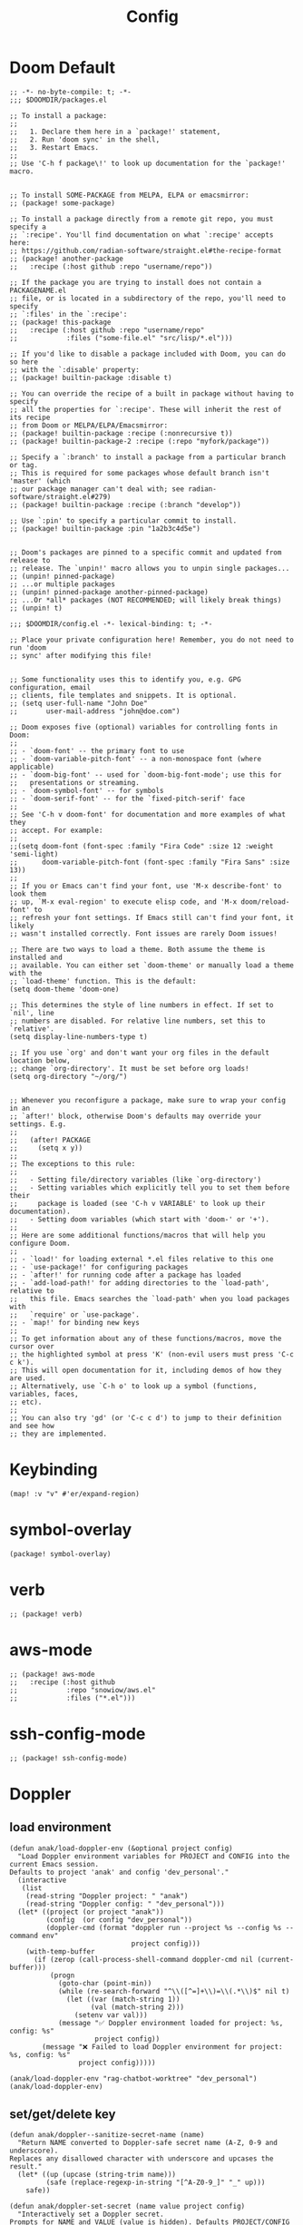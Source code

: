 #+title: Config

* Doom Default

#+begin_src elisp :tangle packages.el
;; -*- no-byte-compile: t; -*-
;;; $DOOMDIR/packages.el

;; To install a package:
;;
;;   1. Declare them here in a `package!' statement,
;;   2. Run 'doom sync' in the shell,
;;   3. Restart Emacs.
;;
;; Use 'C-h f package\!' to look up documentation for the `package!' macro.


;; To install SOME-PACKAGE from MELPA, ELPA or emacsmirror:
;; (package! some-package)

;; To install a package directly from a remote git repo, you must specify a
;; `:recipe'. You'll find documentation on what `:recipe' accepts here:
;; https://github.com/radian-software/straight.el#the-recipe-format
;; (package! another-package
;;   :recipe (:host github :repo "username/repo"))

;; If the package you are trying to install does not contain a PACKAGENAME.el
;; file, or is located in a subdirectory of the repo, you'll need to specify
;; `:files' in the `:recipe':
;; (package! this-package
;;   :recipe (:host github :repo "username/repo"
;;            :files ("some-file.el" "src/lisp/*.el")))

;; If you'd like to disable a package included with Doom, you can do so here
;; with the `:disable' property:
;; (package! builtin-package :disable t)

;; You can override the recipe of a built in package without having to specify
;; all the properties for `:recipe'. These will inherit the rest of its recipe
;; from Doom or MELPA/ELPA/Emacsmirror:
;; (package! builtin-package :recipe (:nonrecursive t))
;; (package! builtin-package-2 :recipe (:repo "myfork/package"))

;; Specify a `:branch' to install a package from a particular branch or tag.
;; This is required for some packages whose default branch isn't 'master' (which
;; our package manager can't deal with; see radian-software/straight.el#279)
;; (package! builtin-package :recipe (:branch "develop"))

;; Use `:pin' to specify a particular commit to install.
;; (package! builtin-package :pin "1a2b3c4d5e")


;; Doom's packages are pinned to a specific commit and updated from release to
;; release. The `unpin!' macro allows you to unpin single packages...
;; (unpin! pinned-package)
;; ...or multiple packages
;; (unpin! pinned-package another-pinned-package)
;; ...Or *all* packages (NOT RECOMMENDED; will likely break things)
;; (unpin! t)
#+end_src

#+begin_src elisp :tangle config.el
;;; $DOOMDIR/config.el -*- lexical-binding: t; -*-

;; Place your private configuration here! Remember, you do not need to run 'doom
;; sync' after modifying this file!


;; Some functionality uses this to identify you, e.g. GPG configuration, email
;; clients, file templates and snippets. It is optional.
;; (setq user-full-name "John Doe"
;;       user-mail-address "john@doe.com")

;; Doom exposes five (optional) variables for controlling fonts in Doom:
;;
;; - `doom-font' -- the primary font to use
;; - `doom-variable-pitch-font' -- a non-monospace font (where applicable)
;; - `doom-big-font' -- used for `doom-big-font-mode'; use this for
;;   presentations or streaming.
;; - `doom-symbol-font' -- for symbols
;; - `doom-serif-font' -- for the `fixed-pitch-serif' face
;;
;; See 'C-h v doom-font' for documentation and more examples of what they
;; accept. For example:
;;
;;(setq doom-font (font-spec :family "Fira Code" :size 12 :weight 'semi-light)
;;      doom-variable-pitch-font (font-spec :family "Fira Sans" :size 13))
;;
;; If you or Emacs can't find your font, use 'M-x describe-font' to look them
;; up, `M-x eval-region' to execute elisp code, and 'M-x doom/reload-font' to
;; refresh your font settings. If Emacs still can't find your font, it likely
;; wasn't installed correctly. Font issues are rarely Doom issues!

;; There are two ways to load a theme. Both assume the theme is installed and
;; available. You can either set `doom-theme' or manually load a theme with the
;; `load-theme' function. This is the default:
(setq doom-theme 'doom-one)

;; This determines the style of line numbers in effect. If set to `nil', line
;; numbers are disabled. For relative line numbers, set this to `relative'.
(setq display-line-numbers-type t)

;; If you use `org' and don't want your org files in the default location below,
;; change `org-directory'. It must be set before org loads!
(setq org-directory "~/org/")


;; Whenever you reconfigure a package, make sure to wrap your config in an
;; `after!' block, otherwise Doom's defaults may override your settings. E.g.
;;
;;   (after! PACKAGE
;;     (setq x y))
;;
;; The exceptions to this rule:
;;
;;   - Setting file/directory variables (like `org-directory')
;;   - Setting variables which explicitly tell you to set them before their
;;     package is loaded (see 'C-h v VARIABLE' to look up their documentation).
;;   - Setting doom variables (which start with 'doom-' or '+').
;;
;; Here are some additional functions/macros that will help you configure Doom.
;;
;; - `load!' for loading external *.el files relative to this one
;; - `use-package!' for configuring packages
;; - `after!' for running code after a package has loaded
;; - `add-load-path!' for adding directories to the `load-path', relative to
;;   this file. Emacs searches the `load-path' when you load packages with
;;   `require' or `use-package'.
;; - `map!' for binding new keys
;;
;; To get information about any of these functions/macros, move the cursor over
;; the highlighted symbol at press 'K' (non-evil users must press 'C-c c k').
;; This will open documentation for it, including demos of how they are used.
;; Alternatively, use `C-h o' to look up a symbol (functions, variables, faces,
;; etc).
;;
;; You can also try 'gd' (or 'C-c c d') to jump to their definition and see how
;; they are implemented.
#+end_src
* Keybinding
#+begin_src elisp :tangle config.el
(map! :v "v" #'er/expand-region)
#+end_src

* symbol-overlay
#+begin_src elisp :tangle packages.el
(package! symbol-overlay)
#+end_src

* verb
#+begin_src elisp :tangle packages.el
;; (package! verb)
#+end_src
* aws-mode
#+begin_src elisp :tangle packages.el
;; (package! aws-mode
;;   :recipe (:host github
;;            :repo "snowiow/aws.el"
;;            :files ("*.el")))
#+end_src
* ssh-config-mode
#+begin_src elisp :tangle packages.el
;; (package! ssh-config-mode)
#+end_src

* Doppler
** load environment
#+begin_src elisp :tangle config.el
(defun anak/load-doppler-env (&optional project config)
  "Load Doppler environment variables for PROJECT and CONFIG into the current Emacs session.
Defaults to project 'anak' and config 'dev_personal'."
  (interactive
   (list
    (read-string "Doppler project: " "anak")
    (read-string "Doppler config: " "dev_personal")))
  (let* ((project (or project "anak"))
         (config  (or config "dev_personal"))
         (doppler-cmd (format "doppler run --project %s --config %s --command env"
                              project config)))
    (with-temp-buffer
      (if (zerop (call-process-shell-command doppler-cmd nil (current-buffer)))
          (progn
            (goto-char (point-min))
            (while (re-search-forward "^\\([^=]+\\)=\\(.*\\)$" nil t)
              (let ((var (match-string 1))
                    (val (match-string 2)))
                (setenv var val)))
            (message "✅ Doppler environment loaded for project: %s, config: %s"
                     project config))
        (message "❌ Failed to load Doppler environment for project: %s, config: %s"
                 project config)))))

(anak/load-doppler-env "rag-chatbot-worktree" "dev_personal")
(anak/load-doppler-env)
#+end_src
** set/get/delete key
#+begin_src elisp :tangle config.el
(defun anak/doppler--sanitize-secret-name (name)
  "Return NAME converted to Doppler-safe secret name (A-Z, 0-9 and underscore).
Replaces any disallowed character with underscore and upcases the result."
  (let* ((up (upcase (string-trim name)))
         (safe (replace-regexp-in-string "[^A-Z0-9_]" "_" up)))
    safe))

(defun anak/doppler-set-secret (name value project config)
  "Interactively set a Doppler secret.
Prompts for NAME and VALUE (value is hidden). Defaults PROJECT/CONFIG provided.
Sanitizes NAME to Doppler rules (only uppercase letters, digits and underscores)."
  (interactive
   (let ((n (read-string "Secret name: "))
         (v (read-passwd "Secret value (hidden): "))
         (p (read-string "Doppler project: " "anak"))
         (c (read-string "Doppler config: " "dev_personal")))
     (list n v p c)))
  (let* ((safe-name (anak/doppler--sanitize-secret-name name)))
    (when (not (string= name safe-name))
      (if (y-or-n-p (format "Secret name %S is invalid for Doppler. Use sanitized name %S instead? " name safe-name))
          (setq name safe-name)
        (setq name (read-string "Enter a Doppler-safe secret name (A-Z0-9_):")))))
  (let* ((buffer (get-buffer-create "*Doppler Set Secret*"))
         (args (list "secrets" "set" name value "--project" project "--config" config)))
    (with-current-buffer buffer (erase-buffer))
    (let ((exit-code (apply #'call-process "doppler" nil buffer nil args)))
      (if (= exit-code 0)
          (progn
            (message "✅ Doppler secret %s set successfully" name)
            (display-buffer buffer))
        (progn
          (message "❌ Doppler failed (exit %d) — see buffer %s" exit-code (buffer-name buffer))
          (display-buffer buffer))))))

;; Requires your existing anak/doppler--sanitize-secret-name
(defun anak/doppler-get-secret (name project config)
  "Get a Doppler secret NAME for PROJECT/CONFIG."
  (interactive
   (let* ((n (read-string "Secret name: "))
          (p (read-string "Doppler project: " "anak"))
          (c (read-string "Doppler config: " "dev_personal"))
          (use-copy (y-or-n-p "Copy secret value to kill-ring (will remove buffer)? ")))
     (list n p c use-copy)))
  (let* ((name (anak/doppler--sanitize-secret-name name))
         (buf (get-buffer-create "*Doppler Get Secret*"))
         ;; prefer --raw to get the unprocessed value; --copy would let doppler copy to clipboard
         (args (list "secrets" "get" name "--copy" "--raw" "--project" project "--config" config)))
    (let ((exit (apply #'call-process "doppler" nil nil nil args))
          (env (current-kill 0)))
      (if (= exit 0)
          (progn
            (message "✅ Secret %s retrieved (visible in %s)" name (buffer-name buf))
            env)
        (message "❌ Doppler get failed (exit %d) — see buffer %s" exit (buffer-name buf))))))


(defun anak/doppler-delete-secret (name project config &optional assume-yes)
  "Delete a Doppler secret NAME in PROJECT/CONFIG.
By default prompts for confirmation. If ASSUME-YES is non-nil (or user answers yes
to the first prompt), the function will pass --yes to Doppler to proceed non-interactively."
  (interactive
   (let* ((n (read-string "Secret name to delete: "))
          (p (read-string "Doppler project: " "anak"))
          (c (read-string "Doppler config: " "dev_personal"))
          (y (y-or-n-p (format "Are you sure you want to delete %s from %s:%s? " n p c))))
     (list n p c y)))
  (let* ((name (anak/doppler--sanitize-secret-name name))
         (buf (get-buffer-create "*Doppler Delete Secret*"))
         (args (append (list "secrets" "delete" name "--project" project "--config" config)
                       (when assume-yes (list "--yes")))))
    (with-current-buffer buf (erase-buffer))
    (let ((exit (apply #'call-process "doppler" nil buf nil args)))
      (if (= exit 0)
          (progn
            (message "✅ Secret %s deleted from %s:%s" name project config)
            (display-buffer buf))
        (progn
          (display-buffer buf)
          (message "❌ Doppler delete failed (exit %d) — see buffer %s" exit (buffer-name buf)))))))
#+end_src


* GPTel
#+begin_src elisp :tangle config.el

;; (defvar anak/gptel-current-envvar nil
;;   "Env var name holding the API key for the currently active provider.")

;; (defun anak/gptel-api-key ()
;;   "Return the API key string for the active provider, or nil."
;;   (when anak/gptel-current-envvar
;;     (getenv anak/gptel-current-envvar)))

;; ;;; --- Provider registry: OpenAI + Anthropic ---------------------------------

;; (defvar anak/gptel-providers
;;   `((openai
;;      :env "OPENAI_API_KEY"
;;      :backend (lambda ()
;;                 (gptel-make-openai
;;                  "openai"
;;                  :protocol "https"
;;                  :host "api.openai.com"
;;                  :endpoint "/v1/chat/completions"
;;                  :models '(gpt-4o gpt-4o-mini)
;;                  :key #'anak/gptel-api-key
;;                  :stream t
;;                  :curl-args '("--retry" "2" "--max-time" "60")
;;                  :request-params '(:temperature 0.7 :top_p 1.0))))
;;     (anthropic
;;      :env "ANTHROPIC_API_KEY"
;;      :backend (lambda ()
;;                 (gptel-make-anthropic
;;                  "anthropic"
;;                  :key #'anak/gptel-api-key
;;                  :models '(claude-3-5-sonnet claude-3-5-haiku)
;;                  :stream t
;;                  :curl-args '("--retry" "2" "--max-time" "60")
;;                  :request-params '(:temperature 0.7 :top_p 1.0)))))
;;   "Registry of GPTel providers (OpenAI and Anthropic only).
;; Each entry maps PROVIDER -> plist with :env and :backend.
;; :backend must return a fully constructed `gptel-backend' struct.")

;; (defun anak/gptel--provider-names ()
;;   (mapcar #'symbol-name (mapcar #'car anak/gptel-providers)))

;; ;;; --- Provider switcher ------------------------------------------------------

;; (defun anak/gptel-set-provider (provider)
;;   "Activate GPTel PROVIDER (symbol). Uses env var per `anak/gptel-providers'."
;;   (interactive
;;    (list (intern (completing-read "Provider: " (anak/gptel--provider-names) nil t))))
;;   (let* ((spec (alist-get provider anak/gptel-providers)))
;;     (unless spec (user-error "Unknown provider: %s" provider))
;;     (setq anak/gptel-current-envvar (plist-get spec :env))
;;     (setq gptel-backend (funcall (plist-get spec :backend)))
;;     (setq gptel-api-key #'anak/gptel-api-key)
;;     (message "gptel -> provider: %s (env: %s)"
;;              provider (or anak/gptel-current-envvar "none")))
;;   gptel-backend)

;; (anak/gptel-set-provider 'openai)
;; ;; (anak/gptel-set-provider 'open-router)
;; ;; (anak/gptel-set-provider 'anthropic)
;; (setq gptel-log-level 'debug)
;; (setq gptel-default-mode 'org-mode)


;; ;; (defun anak/gptel-patch-key! (&optional backend key-fn)
;; ;;   "Destructively set :key slot on BACKEND (default `gptel-backend').
;; ;; Returns the new key function."
;; ;;   (let* ((be (or backend gptel-backend)))
;; ;;     (unless (and be (gptel-backend-p be))
;; ;;       (user-error "Not a gptel-backend: %S" be))
;; ;;     (setf (gptel-backend-key be) (or key-fn #'anak/gptel-api-key))
;; ;;     (message "gptel: patched key slot -> %S" (gptel-backend-key be))
;; ;;     (gptel-backend-key be)))

;; ;; (anak/gptel-patch-key!)


(after! gptel
  (setq gptel-log-level 'debug)
  (setq gptel-default-mode 'org-mode)
  (setq gptel-backend
        (gptel-make-openai "OpenRouter"               ;Any name you want
          :host "openrouter.ai"
          :endpoint "/api/v1/chat/completions"
          :stream t
          :key (auth-source-pick-first-password :host "openrouter.ai")
          :models '(mistralai/mixtral-8x7b-instruct
                    openai/gpt-3.5-turbo
                    meta-llama/codellama-34b-instruct
                    codellama/codellama-70b-instruct
                    google/palm-2-codechat-bison-32k
                    google/gemini-pro))
        gptel-model   'openai/gpt-3.5-turbo))
#+end_src

* org agenda
#+begin_src elisp :tangle config.el
(setq org-agenda-files
      '("~/org/todo/work.org"
        "~/org/todo/personal.org"))
#+end_src
* symbol-overlay
#+begin_src elisp :tangle config.el
(use-package! symbol-overlay
  :config
  (setq symbol-overlay-idle-time 0.2)
  (add-hook 'prog-mode-hook #'symbol-overlay-mode))
#+end_src

* lsp
#+begin_src elisp :tangle config.el
(defun anak/set-project-root-as-default-directory ()
  "Ensure current buffer's default-directory is the project root for Python tools."
  (when (and (derived-mode-p 'python-mode)
             (fboundp 'projectile-project-root))
    (setq default-directory (projectile-project-root))))

(add-hook 'python-mode-hook #'anak/set-project-root-as-default-directory)
(add-hook 'python-mode-hook #'lsp-deferred)  ;; or #'lsp-deferred

#+end_src

* neotree
#+begin_src elisp :tangle config.el
;; (defun anak/neotree-toggle-and-find ()
;;   "Toggle NeoTree and reveal the current file."
;;   (interactive)
;;   (if (neo-global--window-exists-p)
;;       (neotree-hide)
;;     (let ((project-dir (projectile-project-root))
;;           (file-name (buffer-file-name)))
;;       (if project-dir
;;           (neotree-dir project-dir)
;;         (neotree-show))
;;       (when file-name
;;         (neotree-find file-name)))))

;; (use-package! neotree
;;   :commands (neotree-toggle neotree-show neotree-hide neotree-dir neotree-find)
;;   :init
;;   ;; General behavior settings
;;   (setq neo-smart-open t
;;         neo-window-fixed-size t)

;;   :config
;;   ;; Key remapping (runs after neotree is loaded)
;;   (map! :leader
;;         :desc "NeoTree open" "o n" #'anak/neotree-toggle-and-find
;;         :desc "NeoTree find this file" "o N" nil))
#+end_src

* good scroll

#+begin_src elisp :tangle packages.el
(package! good-scroll)
#+end_src

#+begin_src elisp :tangle config.el
(use-package! good-scroll
  :hook (doom-first-input . good-scroll-mode)
  :config
  ;; Set scroll speed and behavior
  (setq good-scroll-step 4
        good-scroll-duration 0.15)

  ;; Optional: make PageUp/PageDown smooth
  (map! :n "C-u" #'good-scroll-down-full-screen
        :n "C-d" #'good-scroll-up-full-screen))
#+end_src

* ekg

#+begin_src elisp :tangle packages.el
;; (package! ekg)
#+end_src


#+begin_src elisp :tangle config.el
;; (use-package! ekg
;;   :init
;;   (require 'ekg-embedding)
;;   (ekg-embedding-generate-on-save)
;;   (require 'ekg-llm)
;;   (require 'llm-openai)  ;; The specific provider you are using must be loaded.
;;   (let ((my-provider (make-llm-openai :key "my-openai-api-key")))
;;     (setq ekg-llm-provider my-provider
;;           ekg-embedding-provider my-provider
;;           ekg-db-file "~/database/ekg.sqlite")))
#+end_src

* ace-window

#+begin_src elisp :tangle packages.el
(package! ace-window)
#+end_src

#+begin_src elisp :tangle config.el
;; (use-package! ace-window)
#+end_src

* embark
#+begin_src elisp :tangle config.el
(after! embark
  (eval-when-compile
        (defmacro my/embark-ace-action (fn)
        `(defun ,(intern (concat "my/embark-ace-" (symbol-name fn))) ()
        (interactive)
        (with-demoted-errors "%s"
        (require 'ace-window)
        (let ((aw-dispatch-always t))
                (aw-switch-to-window (aw-select nil))
                (call-interactively (symbol-function ',fn)))))))

(define-key embark-file-map (kbd "o") (my/embark-ace-action find-file)))

(defun my/embark-vsplit-file (file)
  "Split window horizontally, open FILE in new window, and move cursor there."
  (interactive "fFile: ")
  (split-window-horizontally)
  (other-window 1)
  (find-file file))

(after! embark
  (define-key embark-file-map (kbd "v") #'my/embark-vsplit-file))
#+end_src

* aider

#+begin_src elisp :tangle packages.el
(package! aidermacs)
#+end_src

#+begin_src elisp :tangle config.el
(after! aidermacs
  (setq aidermacs-program "aider"))
#+end_src

* emacs-everywhere

#+begin_src elisp :tangle config.el
;; can't get it to work correctly
;; (setq! emacs-everywhere-app-info-function  #'emacs-everywhere--app-info-linux-x11)
#+end_src

* moldable emacs

#+begin_src elisp :tangle packages.el
(package! moldable-emacs
  :recipe (:host github
           :repo "ag91/moldable-emacs")
  ;; :pin "c806cb8"
  )
#+end_src

#+begin_src elisp :tangle config.el
(use-package! moldable-emacs
  :load-path  "~/.config/emacs/.local/straight/repos/moldable-emacs/"
  ;; (add-to-list 'load-path "~/downloads/moldable-emacs/")
  ;; (add-to-list 'load-path "~/.config/emacs/.local/straight/repos/moldable-emacs/")
  ;; (add-to-list 'me-files-with-molds "~/downloads/moldable-emacs/molds/core.el")
  ;; (add-to-list 'me-files-with-molds "~/downloads/moldable-emacs/molds/contrib.el")
  :config
  (require 'moldable-emacs)
  (me-setup-molds))
#+end_src
* eaf

#+begin_src elisp :tangle packages.el
;; (package! eaf
;;   :recipe (:local-repo "~/downloads/emacs-application-framework"))
#+end_src


#+begin_src elisp :tangle config.el
;; (use-package! eaf
;;   :load-path "~/downloads/emacs-application-framework"
;;   :init
;;   (require 'eaf)
;; (require 'eaf-browser)
;; (require 'eaf-pdf-viewer)
;; (require 'eaf-evil)
;; :custom
;; (eaf-browser-continue-where-left-off t)
;; (eaf-browser-enable-adblocker t)
;; (browse-url-browser-function 'eaf-open-browser)
;; :config
;; (defalias 'browse-web #'eaf-open-browser)
;; (define-key key-translation-map (kbd "SPC")
;;             (lambda (prompt)
;;               (if (derived-mode-p 'eaf-mode)
;;                   (pcase eaf--buffer-app-name
;;                     ("browser" (if  eaf-buffer-input-focus
;;                                    (kbd "SPC")
;;                                  (kbd eaf-evil-leader-key)))
;;                     ("pdf-viewer" (kbd eaf-evil-leader-key))

;;                     ("image-viewer" (kbd eaf-evil-leader-key))
;;                     (_  (kbd "SPC")))
;;                 (kbd "SPC"))))
;; )
#+end_src

* justl

#+begin_src elisp :tangle packages.el
;; (package! justl :recipe (:host github :repo "psibi/justl.el"))
#+end_src

#+begin_src elisp :tangle config.el
;; (use-package! justl
;;   :config
;;   (map! :n "c j" 'justl-exec-recipe))
#+end_src

* detached

#+begin_src elisp :tangle packages.el
;; (package! detached)
#+end_src

#+begin_src elisp :tangle config.el
;; (use-package! detached
;;   :init
;;   (detached-init)
;;   :bind (;; Replace `async-shell-command' with `detached-shell-command'
;;          ([remap async-shell-command] . detached-shell-command)
;;          ;; Replace `compile' with `detached-compile'
;;          ([remap compile] . detached-compile)
;;          ([remap recompile] . detached-compile-recompile)
;;          ;; Replace built in completion of sessions with `consult'
;;          ([remap detached-open-session] . detached-consult-session))
;;   :custom ((detached-show-output-on-attach t)
;;            (detached-terminal-data-command system-type)))

;; (after! detached
;;   (evil-define-key 'normal detached-list-mode-map
;;     "a" #'detached-edit-session-annotation
;;     "d" #'detached-list-delete-session
;;     "e" #'detached-edit-and-run-session
;;     "f" #'detached-list-select-filter
;;     "g" #'detached-list-revert
;;     "i" #'detached-list-initialize-session-directory
;;     "j" nil
;;     "k" nil
;;     "J" #'imenu
;;     "K" #'detached-list-kill-session
;;     "m" #'detached-list-mark-session
;;     ;; Narrow
;;     "n a" #'detached-list-narrow-annotation
;;     "n c" #'detached-list-narrow-command
;;     "n d" #'detached-list-narrow-session-directory
;;     ;; Host
;;     "n h h" #'detached-list-narrow-host
;;     "n h c" #'detached-list-narrow-currenthost
;;     "n h l" #'detached-list-narrow-localhost
;;     "n h r" #'detached-list-narrow-remotehost
;;     "n o" #'detached-list-narrow-output
;;     "n O" #'detached-list-narrow-origin
;;     ;; State
;;     "n s a" #'detached-list-narrow-active


;;     "n s i" #'detached-list-narrow-inactive
;;     "n s s" #'detached-list-narrow-success
;;     "n u" #'detached-list-narrow-unique
;;     "n w" #'detached-list-narrow-working-directory
;;     "n +" #'detached-list-narrow-after-time
;;     "n -" #'detached-list-narrow-before-time
;;     "q" #'detached-list-quit
;;     "r" #'detached-rerun-session
;;     "t" #'detached-list-toggle-mark-session
;;     "T" #'detached-list-toggle-sessions
;;     "u" #'detached-list-unmark-session
;;     "U" #'detached-list-unmark-sessions
;;     "v" #'detached-list-view-session
;;     "w" #'detached-copy-session-command
;;     "W" #'detached-copy-session-output
;;     "x" #'detached-list-detach-from-session
;;     "%" #'detached-list-mark-regexp
;;     "=" #'detached-list-diff-marked-sessions
;;     "-" #'detached-list-widen
;;     "!" #'detached-shell-command
;;     ;; Describe
;;     ". s" #'detached-describe-session
;;     ". d" #'detached-describe-duration
;;     (kbd "<backspace>") #'detached-list-remove-narrow-criterion
;;     (kbd "<return>") #'detached-list-open-session)

;;   (evil-define-key 'normal vterm-mode-map  (kbd "C-<return>") #'detached-vterm-attach))
#+end_src

* org download

#+begin_src elisp :tangle packages.el
;; (package! org-download)
#+end_src

#+begin_src elisp :tangle config.el
;; (use-package! org-download
;;   :after org
;;   :config
;;   (setq org-download-image-dir "~/images"
;;         org-download-screenshot-method "xclip -selection clipboard -t image/png -o > %s"))

;; (map! :map org-mode-map
;;       :leader
;;       :desc "Paste image from clipboard"
;;       "i p" #'org-download-clipboard)


;; (defun anak/paste-image-anywhere ()
;;   "Paste image from clipboard into current buffer, saving it to ~/Pictures/emacs_paste/."
;;   (interactive)
;;   (let* ((default-directory (expand-file-name "~/Pictures/emacs_paste/"))
;;          (_ (unless (file-directory-p default-directory)
;;               (make-directory default-directory t)))
;;          (filename (format-time-string "image_%Y%m%d_%H%M%S.png"))
;;          (filepath (expand-file-name filename default-directory))
;;          (cmd (cond
;;                ;; Linux / Wayland / X11
;;                ((executable-find "xclip")
;;                 (format "xclip -selection clipboard -t image/png -o > %s" (shell-quote-argument filepath)))
;;                ;; macOS
;;                ((executable-find "pngpaste")
;;                 (format "pngpaste %s" (shell-quote-argument filepath)))
;;                ;; Windows PowerShell
;;                (t
;;                 (format "powershell -command \"Add-Type -AssemblyName System.Windows.Forms; "
;;                         "[Windows.Forms.Clipboard]::GetImage().Save('%s','Png')\"" filepath)))))
;;     (shell-command cmd)
;;     (if (file-exists-p filepath)
;;         (progn
;;           (insert (format "![%s](%s)" filename filepath))
;;           (when (image-type-from-file-name filepath)
;;             (let ((img (create-image filepath)))
;;               (when img
;;                 (let ((ov (make-overlay (point) (point))))
;;                   (overlay-put ov 'display img)
;;                   (overlay-put ov 'face 'default))))))
;;       (message "No image data found in clipboard!"))))

;; (global-set-key (kbd "C-S-v") #'anak/paste-image-anywhere)
#+end_src

* system package

#+begin_src elisp :tangle config.el
(defun my-list-apt-installed-packages ()
  "Open a buffer listing all apt-installed packages."
  (interactive)
  (let ((buf (get-buffer-create "*apt-installed-pkgs*")))
    (with-current-buffer buf
      (read-only-mode -1)
      (erase-buffer)
      (insert (shell-command-to-string "apt list --installed"))
      (goto-char (point-min))
      (read-only-mode 1))
    (pop-to-buffer buf)))
#+end_src

* consult-gh

#+begin_src elisp :tangle packages.el
;; (package! consult-gh
;;   :recipe (:host github :repo "armindarvish/consult-gh" :branch "main"))
;; (package! consult-gh-embark
;;   :recipe (:host github :repo "armindarvish/consult-gh" :branch "main"))
;; (package! consult-gh-forge
;;   :recipe (:host github :repo "armindarvish/consult-gh" :branch "main"))
#+end_src

#+begin_src elisp :tangle config.el
;; (use-package! consult-gh
;;   :after consult
;;   :custom
;;   (consult-gh-default-clone-directory "~/Downloads")
;;   (consult-gh-show-preview t)
;;   (consult-gh-preview-key "C-o")
;;   (consult-gh-repo-action #'consult-gh--repo-browse-files-action)
;;   (consult-gh-large-file-warning-threshold 2500000)
;;   (consult-gh-confirm-name-before-fork nil)
;;   (consult-gh-confirm-before-clone t)
;;   (consult-gh-notifications-show-unread-only nil)
;;   (consult-gh-default-interactive-command #'consult-gh-transient)
;;   (consult-gh-prioritize-local-folder nil)
;;   (consult-gh-group-dashboard-by :reason)
;;   ;;;; Optional
;;   (consult-gh-repo-preview-major-mode nil) ; show readmes in their original format
;;   (consult-gh-preview-major-mode 'org-mode) ; use 'org-mode for editing comments, commit messages, ...

;;   :config

;;   (require 'consult-gh-transient)
;;   (require 'consult-gh-embark)
;;   (require 'consult-gh-forge)
;;   (consult-gh-embark-mode +1)
;;   (consult-gh-forge-mode +1)
;;   ;; Remember visited orgs and repos across sessions
;;   (add-to-list 'savehist-additional-variables 'consult-gh--known-orgs-list)
;;   (add-to-list 'savehist-additional-variables 'consult-gh--known-repos-list)
;;   ;; Enable default keybindings (e.g. for commenting on issues, prs, ...)
;;   (consult-gh-enable-default-keybindings))

;; (use-package! consult-gh-embark
;;   :after consult-gh
;;   :config
;;   (consult-gh-embark-mode +1))

;; (use-package! consult-gh-forge
;;   :after consult-gh
;;   :config
;;   (consult-gh-forge-mode +1)
;;   (setq consult-gh-forge-timeout-seconds 20))

;; (use-package! consult-gh-embark
;;   :after consult-gh
;;   :config
;;   (consult-gh-embark-mode +1))

;; (use-package! consult-gh-forge
;;   :after consult-gh
;;   :config
;;   (consult-gh-forge-mode +1)
;;   (setq consult-gh-forge-timeout-seconds 20))
#+end_src


* consult-omni

#+begin_src elisp :tangle config.el
;; (use-package! consult-omni
;;   :after consult)
#+end_src

* code-compass

#+begin_src elisp :tangle packages.el
;; (package! code-compass)
#+end_src

#+begin_src elisp :tangle config.el
;; (use-package! code-compass
;;   :config
;;   (code-compass-install))
#+end_src

* grid-table

#+begin_src elisp :tangle packages.el
;; (package! grid-table
;;   :recipe (:host github :repo "yibie/grid-table" :branch "main"))
#+end_src

#+begin_src elisp :tangle config.el
;; (use-package! grid-table
;;   :config
;;   (require 'grid-table)
;;   (require 'grid-table-plugins)
;;   (setq grid-table-default-save-directory "~/Documents/grid-table/")
;;   (setq grid-table-image-target-char-height 8)
;;   (setq grid-table-image-max-width-ratio 0.9))
#+end_src
* popper

#+begin_src elisp :tangle packages.el
(package! popper)
#+end_src

#+begin_src elisp :tangle config.el
(use-package! popper
  :bind (("C-`"   . popper-toggle)
         ("M-`"   . popper-cycle)
         ("C-M-`" . popper-toggle-type))
  :init
  (setq popper-reference-buffers
        '("\\*Messages\\*"
          "Output\\*$"
          "\\*Async Shell Command\\*"
          help-mode
          compilation-mode))
  (popper-mode +1)
  (popper-echo-mode +1)
  (setq! popper-group-function #'popper-group-by-projectile))
#+end_src
* superchat


#+begin_src elisp :tangle packages.el
(package! superchat
  :recipe (:host github :repo "yibie/superchat" :branch "main"))
#+end_src


#+begin_src elisp :tangle config.el
;; (use-package! superchat
;;   :after gptel
;;   :config
;;   (setq gptel-use-tools nil)
;;   (setq superchat-response-timeout 10))
#+end_src

* context-navigator

#+begin_src elisp :tangle packages.el
;; (package! context-navigator
;;   :recipe (:host github :repo "11111000000/context-navigator"))
#+end_src


#+begin_src elisp :tangle config.el
;; (use-package! context-navigator
;;   :custom
;;   (context-navigator-global-key "C-c n")
;;   (context-navigator-autoload t)
;;   (context-navigator-autosave t)
;;   :config
;;   (context-navigator-mode 1))
#+end_src

* avy

#+begin_src elisp :tangle config.el
(use-package! avy
  :config
    (defun avy-action-kill-whole-line (pt)
    (save-excursion
        (goto-char pt)
        (kill-whole-line))
    (select-window
    (cdr
        (ring-ref avy-ring 0)))
    t)

    (defun avy-action-teleport-whole-line (pt)
    (avy-action-kill-whole-line pt)
    (save-excursion (yank)) t)
    (defun avy-action-mark-to-char (pt)
    (activate-mark)
    (goto-char pt))

                                            ;Replace your package manager or preferred dict package
    (defun dictionary-search-dwim (&optional arg)
    "Search for definition of word at point. If region is active,
    search for contents of region instead. If called with a prefix
    argument, query for word to search."
    (interactive "P")
    (if arg
        (dictionary-search nil)
        (if (use-region-p)
            (dictionary-search (buffer-substring-no-properties
                                (region-beginning)
                                (region-end)))
        (if (thing-at-point 'word)
            (dictionary-lookup-definition)
            (dictionary-search-dwim '(4))))))

    (defun avy-action-define (pt)
    (save-excursion
        (goto-char pt)
        (dictionary-search-dwim))
    (select-window
    (cdr (ring-ref avy-ring 0)))
    t)

    (defun avy-action-helpful (pt)
    (save-excursion
        (goto-char pt)
        (helpful-at-point))
    (select-window
    (cdr (ring-ref avy-ring 0)))
    t)

    (defun avy-action-flyspell (pt)
    (save-excursion
        (goto-char pt)
        (when (require 'flyspell nil t)
        (flyspell-auto-correct-word)))
    (select-window
    (cdr (ring-ref avy-ring 0)))
    t)

    (setf (alist-get ?k avy-dispatch-alist) 'avy-action-kill-whole-line
        (alist-get ?T avy-dispatch-alist) 'avy-action-teleport-whole-line
        (alist-get ?Z  avy-dispatch-alist) 'avy-action-mark-to-char
        (alist-get ?= avy-dispatch-alist) 'dictionary-search-dwim
        (alist-get ?H avy-dispatch-alist) 'avy-action-helpful
        (alist-get ?\; avy-dispatch-alist) 'avy-action-flyspell)
)
#+end_src

* atlas

#+begin_src elisp :tangle packages.el
;; (package! atlas
;;   :recipe (:host github :repo "11111000000/atlas"))
#+end_src

#+begin_src elisp :tangle config.el
;; (use-package atlas
;;   :commands (atlas-index atlas-entity-tree atlas-progress-mode)
;;   :init
;;   (require 'atlas-autoloads))
#+end_src

* efrit
#+begin_src elisp :tangle packages.el
;; (package! efrit
;;   :recipe (:host github :repo "steveyegge/efrit"))
#+end_src

#+begin_src elisp :tangle config.el
;; (use-package! efrit
;;   :config
;;   (setq efrit-data-directory "~/elfrit-data"))
#+end_src

* shell-maker

#+begin_src elisp :tangle packages.el
(package! shell-maker)
#+end_src

#+begin_src elisp :tangle config.el
(use-package! shell-maker
  :config
  (require 'shell-maker))
#+end_src
* acp

#+begin_src elisp :tangle packages.el
(package! acp :recipe (:host github :repo "xenodium/acp.el"))
#+end_src
* agent-shell

#+begin_src elisp :tangle packages.el
(package! agent-shell :recipe (:host github :repo "xenodium/agent-shell"))
#+end_src

#+begin_src elisp :tangle config.el
(use-package! agent-shell
  :after auth-source
  :config
  (require 'agent-shell)
  (setq agent-shell-anthropic-claude-environment
        (agent-shell-make-environment-variables :inherit-env t))
  (setq agent-shell-openai-authentication
        (agent-shell-openai-make-authentication :api-key (auth-source-pick-first-password :host "api.anthropic.com"))))
#+end_src

